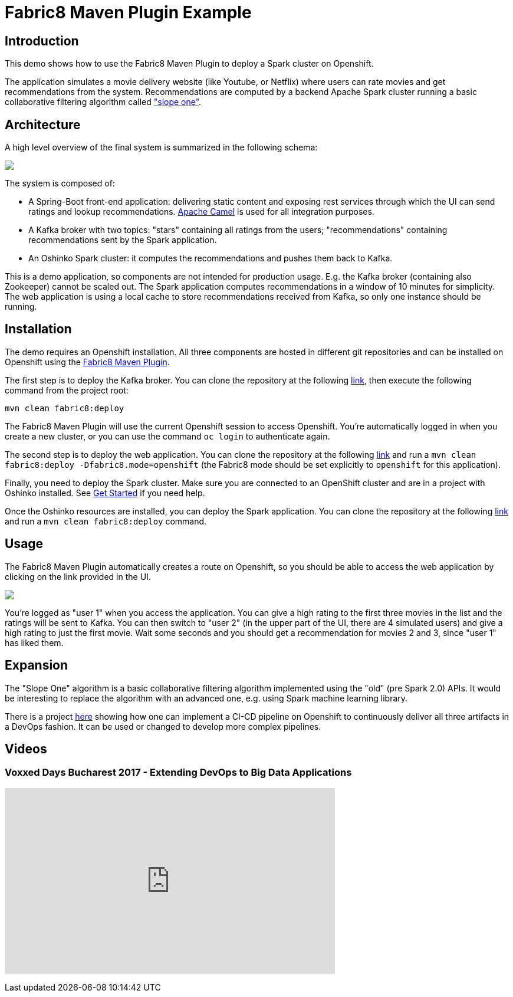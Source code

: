 = Fabric8 Maven Plugin Example
:page-link: fabric8-maven-plugin
:page-weight: 100
:page-labels: [Java, Kafka]
:page-layout: application
:page-menu_template: menu_tutorial_application.html
:page-menu_items: lightning
:page-description: This demo shows how to use the Fabric8 Maven Plugin to deploy a Spark cluster on Openshift.
:page-project_links: ["https://github.com/nicolaferraro/voxxed-bigdata-kafka", "https://github.com/nicolaferraro/voxxed-bigdata-web", "https://github.com/nicolaferraro/voxxed-bigdata-spark", "https://github.com/nicolaferraro/voxxed-bigdata-pipeline"]

[[introduction]]
== Introduction

This demo shows how to use the Fabric8 Maven Plugin to deploy a Spark cluster on Openshift.

The application simulates a movie delivery website (like Youtube, or Netflix) where users can 
rate movies and get recommendations from the system.
Recommendations are computed by a backend Apache Spark cluster running a basic collaborative 
filtering algorithm called https://en.wikipedia.org/wiki/Slope_One["slope one"].

[[architecture]]
== Architecture

A high level overview of the final system is summarized in the following schema:

pass:[<img src="/assets/fabric8-maven-plugin/architecture.png" class="img-responsive">]

The system is composed of:

- A Spring-Boot front-end application: delivering static content and exposing rest services through which 
 the UI can send ratings and lookup recommendations. https://camel.apache.org[Apache Camel] is used for all integration purposes.
- A Kafka broker with two topics: "stars" containing all ratings from the users; "recommendations" containing recommendations sent by the Spark application.
- An Oshinko Spark cluster: it computes the recommendations and pushes them back to Kafka.

This is a demo application, so components are not intended for production usage. E.g. the Kafka broker (containing also Zookeeper) 
cannot be scaled out. The Spark application computes recommendations in a window of 10 minutes for simplicity.
The web application is using a local cache to store recommendations received from Kafka, so only one instance should be running.

[[installation]]
== Installation

The demo requires an Openshift installation.
All three components are hosted in different git repositories and can be installed on Openshift using the https://maven.fabric8.io/[Fabric8 Maven Plugin].

The first step is to deploy the Kafka broker. You can clone the repository at the following https://github.com/nicolaferraro/voxxed-bigdata-kafka[link], 
then execute the following command from the project root:

....
mvn clean fabric8:deploy
....

The Fabric8 Maven Plugin will use the current Openshift session to access Openshift. You're automatically logged in when you create a new cluster, 
or you can use the command `oc login` to authenticate again.

The second step is to deploy the web application. You can clone the repository at the following https://github.com/nicolaferraro/voxxed-bigdata-web[link] and run 
a `mvn clean fabric8:deploy -Dfabric8.mode=openshift` (the Fabric8 mode should be set explicitly to `openshift` for this application).

Finally, you need to deploy the Spark cluster. Make sure you are connected to an OpenShift cluster and are in 
a project with Oshinko installed. See link:/get-started[Get Started] if you need help. 

Once the Oshinko resources are installed, you can deploy the Spark application. 
You can clone the repository at the following https://github.com/nicolaferraro/voxxed-bigdata-spark[link] and run 
a `mvn clean fabric8:deploy` command.

[[usage]]
== Usage

The Fabric8 Maven Plugin automatically creates a route on Openshift, so you should be able to access the 
web application by clicking on the link provided in the UI.

pass:[<img src="/assets/fabric8-maven-plugin/screenshot.png" class="img-responsive">]

You're logged as "user 1" when you access the application. You can give a high rating to the first three movies in the list and the ratings will be 
sent to Kafka. You can then switch to "user 2" (in the upper part of the UI, there are 4 simulated users) 
and give a high rating to just the first movie. Wait some seconds and you should get a recommendation for movies 2 and 3, since "user 1" has liked them.

[[expansion]]
== Expansion

The "Slope One" algorithm is a basic collaborative filtering algorithm implemented using the "old" (pre Spark 2.0) APIs.
It would be interesting to replace the algorithm with an advanced one, e.g. using Spark machine learning library.

There is a project https://github.com/nicolaferraro/voxxed-bigdata-pipeline[here] showing how one can implement a CI-CD pipeline
on Openshift to continuously deliver all three artifacts in a DevOps fashion. It can be used or changed to develop more complex pipelines.

[[videos]]
== Videos

=== Voxxed Days Bucharest 2017 - Extending DevOps to Big Data Applications

pass:[<iframe width="560" height="315" src="https://www.youtube.com/embed/tPsydjaPs0U" frameborder="0" allowfullscreen></iframe>]
